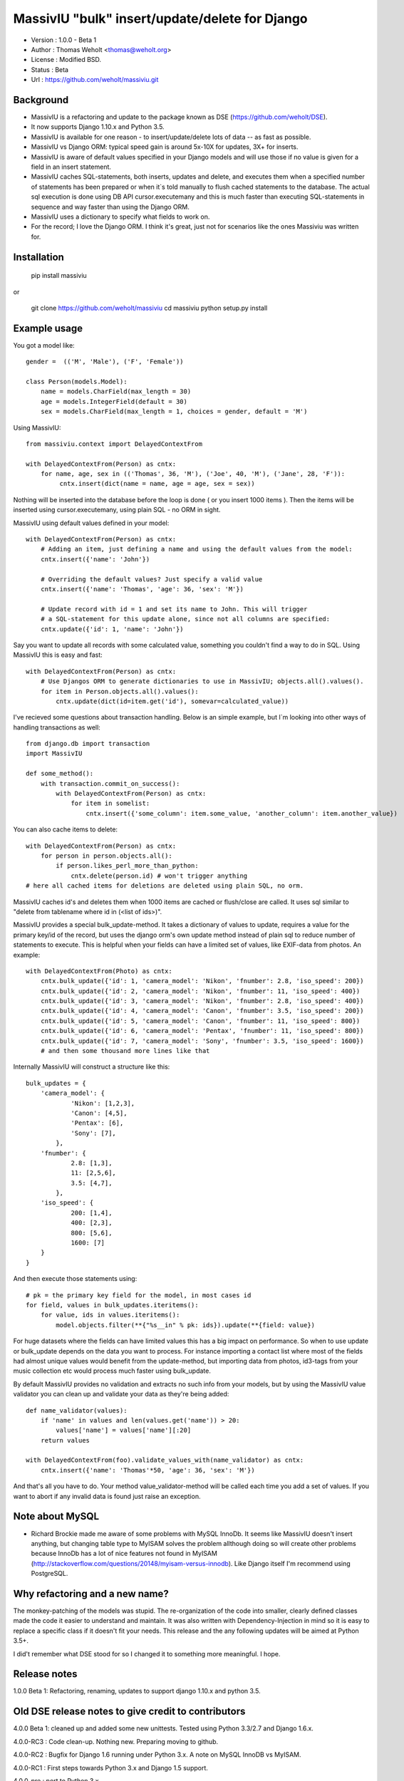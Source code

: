 MassivIU "bulk" insert/update/delete for Django
=======================================================

* Version : 1.0.0 - Beta 1
* Author : Thomas Weholt <thomas@weholt.org>
* License : Modified BSD.
* Status : Beta
* Url : https://github.com/weholt/massiviu.git


Background
----------

* MassivIU is a refactoring and update to the package known as DSE (https://github.com/weholt/DSE).

* It now supports Django 1.10.x and Python 3.5.

* MassivIU is available for one reason - to insert/update/delete lots of data -- as fast as possible.

* MassivIU vs Django ORM: typical speed gain is around 5x-10X for updates, 3X+ for inserts.

* MassivIU is aware of default values specified in your Django models and will use those if no value is given for a field in an insert statement.

* MassivIU caches SQL-statements, both inserts, updates and delete, and executes them when a specified number of statements has been prepared or when it`s told manually to flush cached statements to the database. The actual sql execution is done using DB API cursor.executemany and this is much faster than executing SQL-statements in sequence and way faster than using the Django ORM.

* MassivIU uses a dictionary to specify what fields to work on.

* For the record; I love the Django ORM. I think it's great, just not for scenarios like the ones Massiviu was written for.


Installation
------------

    pip install massiviu

or

    git clone https://github.com/weholt/massiviu
    cd massiviu
    python setup.py install


Example usage
-------------

You got a model like::

    gender =  (('M', 'Male'), ('F', 'Female'))

    class Person(models.Model):
        name = models.CharField(max_length = 30)
        age = models.IntegerField(default = 30)
        sex = models.CharField(max_length = 1, choices = gender, default = 'M')

Using MassivIU::

    from massiviu.context import DelayedContextFrom

    with DelayedContextFrom(Person) as cntx:
        for name, age, sex in (('Thomas', 36, 'M'), ('Joe', 40, 'M'), ('Jane', 28, 'F')):
             cntx.insert(dict(name = name, age = age, sex = sex))

Nothing will be inserted into the database before the loop is done ( or you 
insert 1000 items ). Then the items will be inserted using cursor.executemany, 
using plain SQL - no ORM in sight.

MassivIU using default values defined in your model::

    with DelayedContextFrom(Person) as cntx:
        # Adding an item, just defining a name and using the default values from the model:
        cntx.insert({'name': 'John'})

        # Overriding the default values? Just specify a valid value
        cntx.insert({'name': 'Thomas', 'age': 36, 'sex': 'M'})

        # Update record with id = 1 and set its name to John. This will trigger 
        # a SQL-statement for this update alone, since not all columns are specified:
        cntx.update({'id': 1, 'name': 'John'})

Say you want to update all records with some calculated value, something you 
couldn't find a way to do in SQL. Using MassivIU this is easy and fast::

    with DelayedContextFrom(Person) as cntx:
        # Use Djangos ORM to generate dictionaries to use in MassivIU; objects.all().values().
        for item in Person.objects.all().values():
            cntx.update(dict(id=item.get('id'), somevar=calculated_value))

I've recieved some questions about transaction handling. Below is an simple example,
but I`m looking into other ways of handling transactions as well::

    from django.db import transaction
    import MassivIU

    def some_method():
        with transaction.commit_on_success():
            with DelayedContextFrom(Person) as cntx:
                for item in somelist:
                    cntx.insert({'some_column': item.some_value, 'another_column': item.another_value})    

You can also cache items to delete::

    with DelayedContextFrom(Person) as cntx:
        for person in person.objects.all():
            if person.likes_perl_more_than_python:
                cntx.delete(person.id) # won't trigger anything
    # here all cached items for deletions are deleted using plain SQL, no orm.

MassivIU caches id's and deletes them when 1000 items are cached or flush/close are called.
It uses sql similar to "delete from tablename where id in (<list of ids>)".

MassivIU provides a special bulk_update-method. It takes a dictionary of values to update,
requires a value for the primary key/id of the record, but uses the django orm's own update method
instead of plain sql to reduce number of statements to execute. This is helpful when your fields can
have a limited set of values, like EXIF-data from photos. An example::

    with DelayedContextFrom(Photo) as cntx:
        cntx.bulk_update({'id': 1, 'camera_model': 'Nikon', 'fnumber': 2.8, 'iso_speed': 200})
        cntx.bulk_update({'id': 2, 'camera_model': 'Nikon', 'fnumber': 11, 'iso_speed': 400})
        cntx.bulk_update({'id': 3, 'camera_model': 'Nikon', 'fnumber': 2.8, 'iso_speed': 400})
        cntx.bulk_update({'id': 4, 'camera_model': 'Canon', 'fnumber': 3.5, 'iso_speed': 200})
        cntx.bulk_update({'id': 5, 'camera_model': 'Canon', 'fnumber': 11, 'iso_speed': 800})
        cntx.bulk_update({'id': 6, 'camera_model': 'Pentax', 'fnumber': 11, 'iso_speed': 800})
        cntx.bulk_update({'id': 7, 'camera_model': 'Sony', 'fnumber': 3.5, 'iso_speed': 1600})
        # and then some thousand more lines like that

Internally MassivIU will construct a structure like this::

    bulk_updates = {
        'camera_model': {
                'Nikon': [1,2,3],
                'Canon': [4,5],
                'Pentax': [6],
                'Sony': [7],
            },
        'fnumber': {
                2.8: [1,3],
                11: [2,5,6],
                3.5: [4,7],
            },
        'iso_speed': {
                200: [1,4],
                400: [2,3],
                800: [5,6],
                1600: [7]
        }
    }

And then execute those statements using::

    # pk = the primary key field for the model, in most cases id
    for field, values in bulk_updates.iteritems():
        for value, ids in values.iteritems():
            model.objects.filter(**{"%s__in" % pk: ids}).update(**{field: value})

For huge datasets where the fields can have limited values this has a big impact on performance. So when to use
update or bulk_update depends on the data you want to process. For instance importing a contact list where most
of the fields had almost unique values would benefit from the update-method, but importing data from photos, id3-tags
from your music collection etc would process much faster using bulk_update.

By default MassivIU provides no validation and extracts no such info from your models, 
but by using the MassivIU value validator you can clean up and validate your data as they're being added::

        def name_validator(values):
            if 'name' in values and len(values.get('name')) > 20:
                values['name'] = values['name'][:20]
            return values

        with DelayedContextFrom(foo).validate_values_with(name_validator) as cntx:
            cntx.insert({'name': 'Thomas'*50, 'age': 36, 'sex': 'M'})

And that's all you have to do. Your method value_validator-method will be called each time you add a set of values. 
If you want to abort if any invalid data is found just raise an exception.

Note about MySQL
----------------

* Richard Brockie made me aware of some problems with MySQL InnoDb. It seems like MassivIU doesn't insert anything, but changing table type to MyISAM solves the problem allthough doing so will create other problems because InnoDb has a lot of nice features not found in MyISAM (http://stackoverflow.com/questions/20148/myisam-versus-innodb). Like Django itself I'm recommend using PostgreSQL.

Why refactoring and a new name?
-------------------------------

The monkey-patching of the models was stupid. The re-organization of the code into smaller, clearly defined classes made the code 
it easier to understand and maintain. It was also written with Dependency-Injection in mind so it is easy to replace a specific 
class if it doesn't fit your needs. This release and the any following updates will be aimed at Python 3.5+. 

I did't remember what DSE stood for so I changed it to something more meaningful. I hope.

Release notes 
-------------

1.0.0 Beta 1: Refactoring, renaming, updates to support django 1.10.x and python 3.5. 

Old DSE release notes to give credit to contributors 
----------------------------------------------------

4.0.0 Beta 1: cleaned up and added some new unittests. Tested using Python 3.3/2.7 and Django 1.6.x.

4.0.0-RC3 : Code clean-up. Nothing new. Preparing moving to github.

4.0.0-RC2 : Bugfix for Django 1.6 running under Python 3.x. A note on MySQL InnoDB vs MyISAM.

4.0.0-RC1 : First steps towards Python 3.x and Django 1.5 support.

4.0.0-pre : port to Python 3.x.

3.1.0 : patch from rassminus; Changed sql creation to quote all references to the table name and column labels.

3.0.0 : clean up and release.

3.0.0-BETA#3 : clean-up/validation decorator and optional cursor caching.

3.0.0-BETA#2 : fixed a few things reported by Fido Garcia.

3.0.0-BETA#1 : refactoring, removal of code, new methods for insert and update, removal of the add, execute and several other methods. UPDATE-code
        optimized.

2.1.0 : Small change; MassivIU.patch_models can now take an optional list of models to patch, like so MassivIU.patch_models(specific_models=[User, Comment]).

2.0.0 : labeled as stable. Updated docs and examples.

2.0.0-RC1 : no change in code, now released using the modified BSD license to be more compatible with django license use.

2.0.0-BETA#9 : added FileExport-class to ease debugging what is processed during testing. Writes SQL-data to file. See source/testsuite for usage.

2.0.0-BETA#4 : started refactoring MassivIU to remove all non-django specific code, mostly to gain speed and simply code.

1.0.2 : reconnect if cursor is dead.

1.0.1 : fixed issue #9 "Factory can eat up memory" reported by vangheem. When finding fields related to a table only the top row is fetched.

1.0.0 : Version bump. Added unittest for issue #8.

1.0.0-RC1 : updated README.txt. 

0.9.4 : - PEP8 and pyflake.

0.9.3 : - Fixed issue #7: MassivIU causes django-debug-toolbar to crash. Thanks to ringemup for pointing that out. Added some docstrings.

0.9.2 : - Corrected type in usage.rst and README.txt.

0.9.1 : - Refactored code even more, added usage.rst, singleton support in the singleton-package and some performance tests. Models not monkey patched be default anymore, must call MassivIU.patch_models().

0.9.0 : - Refactored code and cleaned up tests folder. Focus on getting singleton support in before 1.0.0. And more tests.

0.8.2 : - added 'pysqlite2' to _DBMAP. Thanks to David Marble for 0.8.1 and 0.8.2.

0.8.1 : - attempt to fix quoting problems with fields on postgresql.

0.8.0 : - fixed crash when more than one database connection has been configured. No ModelFactory will be triggered.

0.7.0 : - don`t remember.

0.6.0 : - added support for the with-statement.
        - added an ModelDelayedExecutor-instance to each model, so you can do Model.MassivIU.add_item
          instead of MassivIU.ModelFactory.Model.add_item.
        - renamed MassivIU.modelfactory to MassivIU.ModelFactory to be more style-compliant.

0.5.1 : just some notes on transaction handling.

0.5.0 :
    - added modelfactory. Upon first import a modelfactory will be created in the MassivIU module. It`s basically just a helper-class containing ModelDelayedExecutor-instances for all models in all apps found in INSTALLED_APPS in settings.py.
    - to change the default item limit before automatic execution of cached SQL statements to 10000 instead of the default 1000: import MassivIU; MassivIU.ITEM_LIMIT = 10000

0.4.0 :
    - fixed serious bug when using mass updates. Using cursor.executemany is only possible when values for all columns are specified. If only values for a subset of the columns is specified that will be executed as a seperate SQL-call. NOTE! Using dex.get_items() or Djangos Model.objects.values() will give you all the fields.
    - code clean-up.
    - added custom exceptions; UpdateManyException, UpdateOneException and InsertManyException.
    - added setter for the cursor-property. Thanks to jetfix (https://bitbucket.org/jetfix).


